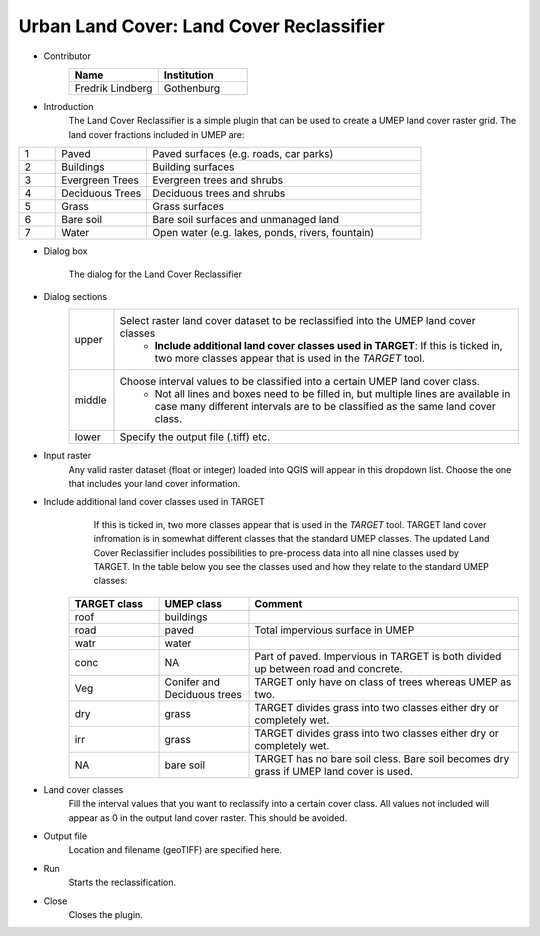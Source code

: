 .. _LandCoverReclassifier:

Urban Land Cover: Land Cover Reclassifier
~~~~~~~~~~~~~~~~~~~~~~~~~~~~~~~~~~~~~~~~~
* Contributor
   .. list-table::
      :widths: 50 50
      :header-rows: 1

      * - Name
        - Institution
      * - Fredrik Lindberg
        - Gothenburg


* Introduction
     The Land Cover Reclassifier is a simple plugin that can be used to create a UMEP land cover raster grid. The land cover fractions included in UMEP are:

.. list-table::
   :widths: 10 25 75
   :header-rows: 0

   * - 1
     - Paved
     - Paved surfaces (e.g. roads, car parks)
   * - 2
     - Buildings
     - Building surfaces
   * - 3
     - Evergreen Trees
     - Evergreen trees and shrubs
   * - 4
     - Deciduous Trees
     - Deciduous trees and shrubs
   * - 5
     - Grass
     - Grass surfaces
   * - 6
     - Bare soil
     - Bare soil surfaces and unmanaged land
   * - 7
     - Water
     - Open water (e.g. lakes, ponds, rivers, fountain)


* Dialog box
        .. figure:: /images/Landcoverreclassifier.jpg
            :align: center
            :width: 75%

            The dialog for the Land Cover Reclassifier

* Dialog sections
   .. list-table::
      :widths: 10 90
      :header-rows: 0

      * - upper
        - Select raster land cover dataset to be reclassified into the UMEP land cover classes
           - **Include additional land cover classes used in TARGET**: If this is ticked in, two more classes appear that is used in the `TARGET` tool.
      * - middle
        - Choose interval values to be classified into a certain UMEP land cover class.
           - Not all lines and boxes need to be filled in, but multiple lines are available in case many different intervals are to be classified as the same land cover class.
      * - lower
        - Specify the output file (.tiff) etc.

* Input raster
     Any valid raster dataset (float or integer) loaded into QGIS will appear in this dropdown list. Choose the one that includes your land cover information.
     
* Include additional land cover classes used in TARGET
     If this is ticked in, two more classes appear that is used in the `TARGET` tool. TARGET land cover infromation is in somewhat different classes that the standard UMEP classes. The updated Land Cover Reclassifier includes possibilities to pre-process data into all nine classes used by TARGET. In the table below you see the classes used and how they relate to the standard UMEP classes:

    .. list-table::
       :widths: 20 20 60
       :header-rows: 1

       * - TARGET class
         - UMEP class
         - Comment
       * - roof
         - buildings
         -  
       * - road
         - paved
         - Total impervious surface in UMEP 
       * - watr
         - water
         -  
       * - conc
         - NA
         - Part of paved. Impervious in TARGET is both divided up between road and concrete. 
       * - Veg
         - Conifer and Deciduous trees
         - TARGET only have on class of trees whereas UMEP as two.
       * - dry
         - grass
         - TARGET divides grass into two classes either dry or completely wet.
       * - irr
         - grass
         - TARGET divides grass into two classes either dry or completely wet.
       * - NA
         - bare soil
         - TARGET has no bare soil cless. Bare soil becomes dry grass if UMEP land cover is used.

* Land cover classes
     Fill the interval values that you want to reclassify into a certain cover class. All values not included will appear as 0 in the output land cover raster. This should be avoided.

* Output file
     Location and filename (geoTIFF) are specified here.

* Run
     Starts the reclassification.

* Close
     Closes the plugin.
